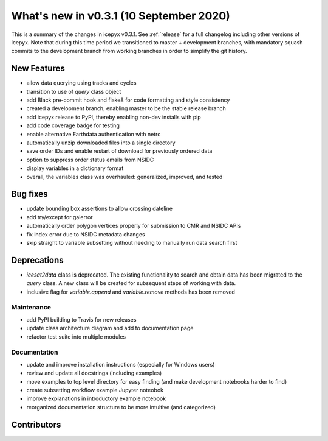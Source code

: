 .. _whatsnew_031:

What's new in v0.3.1 (10 September 2020)
----------------------------------------

This is a summary of the changes in icepyx v0.3.1. See :ref:`release` for a full changelog
including other versions of icepyx. Note that during this time period we transitioned to master + development branches, with mandatory squash commits to the development branch from working branches in order to simplify the git history.


New Features
~~~~~~~~~~~~

- allow data querying using tracks and cycles
- transition to use of `query` class object
- add Black pre-commit hook and flake8 for code formatting and style consistency
- created a development branch, enabling master to be the stable release branch
- add icepyx release to PyPI, thereby enabling non-dev installs with pip
- add code coverage badge for testing
- enable alternative Earthdata authentication with netrc
- automatically unzip downloaded files into a single directory
- save order IDs and enable restart of download for previously ordered data
- option to suppress order status emails from NSIDC
- display variables in a dictionary format
- overall, the variables class was overhauled: generalized, improved, and tested

Bug fixes
~~~~~~~~~

- update bounding box assertions to allow crossing dateline
- add try/except for gaierror
- automatically order polygon vertices properly for submission to CMR and NSIDC APIs
- fix index error due to NSIDC metadata changes
- skip straight to variable subsetting without needing to manually run data search first


Deprecations
~~~~~~~~~~~~

- `icesat2data` class is deprecated. The existing functionality to search and obtain data has been migrated to the `query` class. A new class will be created for subsequent steps of working with data.
- inclusive flag for `variable.append` and `variable.remove` methods has been removed


Maintenance
^^^^^^^^^^^

- add PyPI building to Travis for new releases
- update class architecture diagram and add to documentation page
- refactor test suite into multiple modules


Documentation
^^^^^^^^^^^^^

- update and improve installation instructions (especially for Windows users)
- review and update all docstrings (including examples)
- move examples to top level directory for easy finding (and make development notebooks harder to find)
- create subsetting workflow example Jupyter noteobok
- improve explanations in introductory example notebook
- reorganized documentation structure to be more intuitive (and categorized)


Contributors
~~~~~~~~~~~~

.. contributors:: v0.2-alpha..v0.3.1|HEAD
